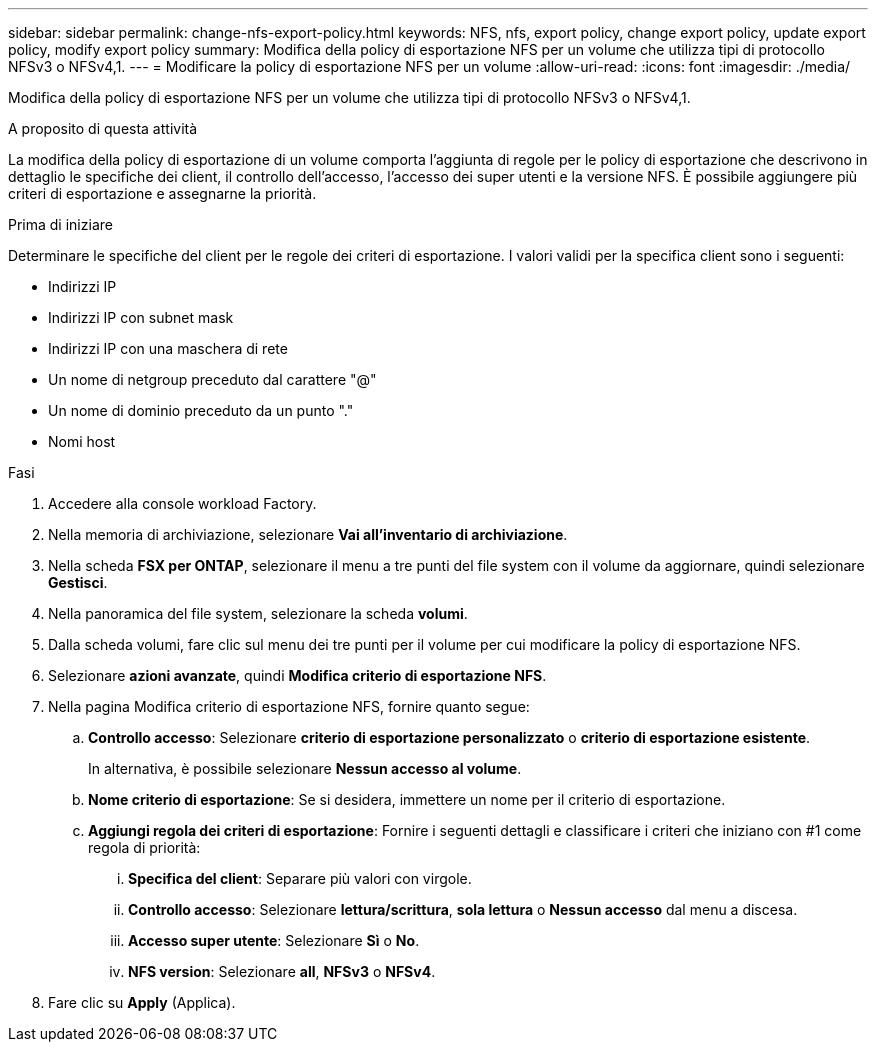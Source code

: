 ---
sidebar: sidebar 
permalink: change-nfs-export-policy.html 
keywords: NFS, nfs, export policy, change export policy, update export policy, modify export policy 
summary: Modifica della policy di esportazione NFS per un volume che utilizza tipi di protocollo NFSv3 o NFSv4,1. 
---
= Modificare la policy di esportazione NFS per un volume
:allow-uri-read: 
:icons: font
:imagesdir: ./media/


[role="lead"]
Modifica della policy di esportazione NFS per un volume che utilizza tipi di protocollo NFSv3 o NFSv4,1.

.A proposito di questa attività
La modifica della policy di esportazione di un volume comporta l'aggiunta di regole per le policy di esportazione che descrivono in dettaglio le specifiche dei client, il controllo dell'accesso, l'accesso dei super utenti e la versione NFS. È possibile aggiungere più criteri di esportazione e assegnarne la priorità.

.Prima di iniziare
Determinare le specifiche del client per le regole dei criteri di esportazione. I valori validi per la specifica client sono i seguenti:

* Indirizzi IP
* Indirizzi IP con subnet mask
* Indirizzi IP con una maschera di rete
* Un nome di netgroup preceduto dal carattere "@"
* Un nome di dominio preceduto da un punto "."
* Nomi host


.Fasi
. Accedere alla console workload Factory.
. Nella memoria di archiviazione, selezionare *Vai all'inventario di archiviazione*.
. Nella scheda *FSX per ONTAP*, selezionare il menu a tre punti del file system con il volume da aggiornare, quindi selezionare *Gestisci*.
. Nella panoramica del file system, selezionare la scheda *volumi*.
. Dalla scheda volumi, fare clic sul menu dei tre punti per il volume per cui modificare la policy di esportazione NFS.
. Selezionare *azioni avanzate*, quindi *Modifica criterio di esportazione NFS*.
. Nella pagina Modifica criterio di esportazione NFS, fornire quanto segue:
+
.. *Controllo accesso*: Selezionare *criterio di esportazione personalizzato* o *criterio di esportazione esistente*.
+
In alternativa, è possibile selezionare *Nessun accesso al volume*.

.. *Nome criterio di esportazione*: Se si desidera, immettere un nome per il criterio di esportazione.
.. *Aggiungi regola dei criteri di esportazione*: Fornire i seguenti dettagli e classificare i criteri che iniziano con #1 come regola di priorità:
+
... *Specifica del client*: Separare più valori con virgole.
... *Controllo accesso*: Selezionare *lettura/scrittura*, *sola lettura* o *Nessun accesso* dal menu a discesa.
... *Accesso super utente*: Selezionare *Sì* o *No*.
... *NFS version*: Selezionare *all*, *NFSv3* o *NFSv4*.




. Fare clic su *Apply* (Applica).

